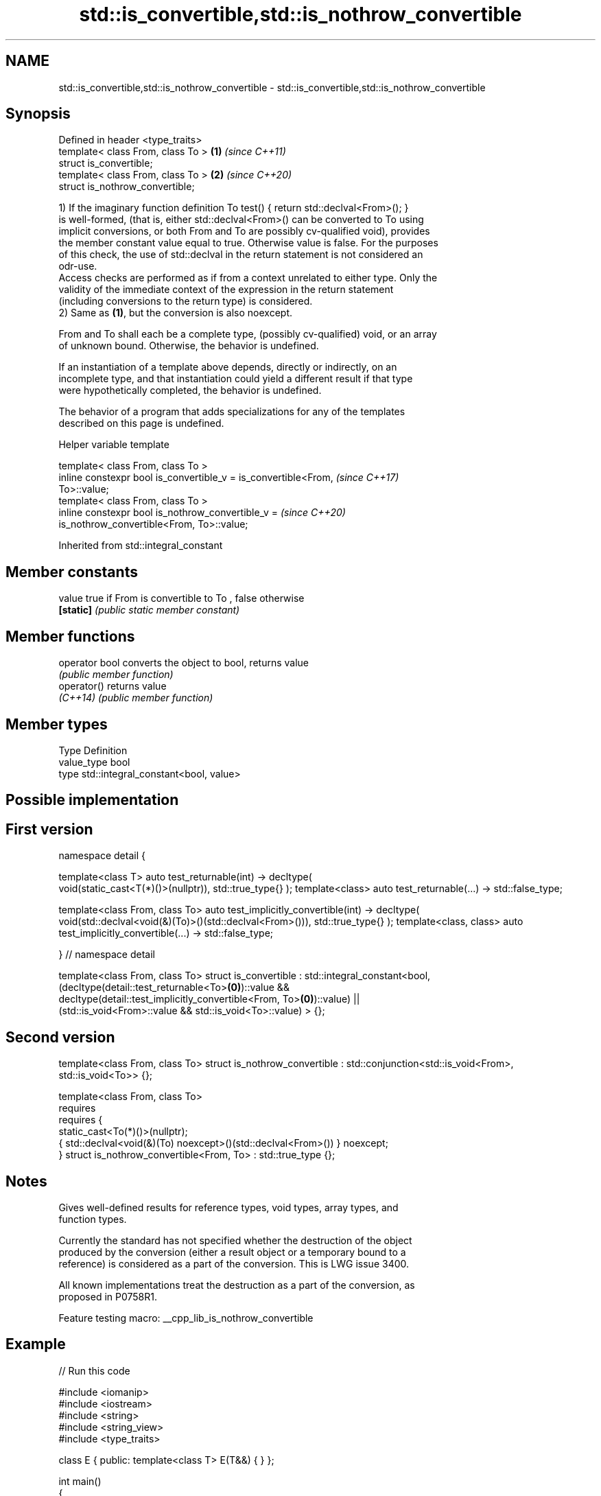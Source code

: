 .TH std::is_convertible,std::is_nothrow_convertible 3 "2022.03.29" "http://cppreference.com" "C++ Standard Libary"
.SH NAME
std::is_convertible,std::is_nothrow_convertible \- std::is_convertible,std::is_nothrow_convertible

.SH Synopsis
   Defined in header <type_traits>
   template< class From, class To > \fB(1)\fP \fI(since C++11)\fP
   struct is_convertible;
   template< class From, class To > \fB(2)\fP \fI(since C++20)\fP
   struct is_nothrow_convertible;

   1) If the imaginary function definition To test() { return std::declval<From>(); }
   is well-formed, (that is, either std::declval<From>() can be converted to To using
   implicit conversions, or both From and To are possibly cv-qualified void), provides
   the member constant value equal to true. Otherwise value is false. For the purposes
   of this check, the use of std::declval in the return statement is not considered an
   odr-use.
   Access checks are performed as if from a context unrelated to either type. Only the
   validity of the immediate context of the expression in the return statement
   (including conversions to the return type) is considered.
   2) Same as \fB(1)\fP, but the conversion is also noexcept.

   From and To shall each be a complete type, (possibly cv-qualified) void, or an array
   of unknown bound. Otherwise, the behavior is undefined.

   If an instantiation of a template above depends, directly or indirectly, on an
   incomplete type, and that instantiation could yield a different result if that type
   were hypothetically completed, the behavior is undefined.

   The behavior of a program that adds specializations for any of the templates
   described on this page is undefined.

  Helper variable template

   template< class From, class To >
   inline constexpr bool is_convertible_v = is_convertible<From,          \fI(since C++17)\fP
   To>::value;
   template< class From, class To >
   inline constexpr bool is_nothrow_convertible_v =                       \fI(since C++20)\fP
   is_nothrow_convertible<From, To>::value;

Inherited from std::integral_constant

.SH Member constants

   value    true if From is convertible to To , false otherwise
   \fB[static]\fP \fI(public static member constant)\fP

.SH Member functions

   operator bool converts the object to bool, returns value
                 \fI(public member function)\fP
   operator()    returns value
   \fI(C++14)\fP       \fI(public member function)\fP

.SH Member types

   Type       Definition
   value_type bool
   type       std::integral_constant<bool, value>

.SH Possible implementation

.SH First version
namespace detail {

template<class T>
auto test_returnable(int) -> decltype(
    void(static_cast<T(*)()>(nullptr)), std::true_type{}
);
template<class>
auto test_returnable(...) -> std::false_type;

template<class From, class To>
auto test_implicitly_convertible(int) -> decltype(
    void(std::declval<void(&)(To)>()(std::declval<From>())), std::true_type{}
);
template<class, class>
auto test_implicitly_convertible(...) -> std::false_type;

} // namespace detail

template<class From, class To>
struct is_convertible : std::integral_constant<bool,
    (decltype(detail::test_returnable<To>\fB(0)\fP)::value &&
     decltype(detail::test_implicitly_convertible<From, To>\fB(0)\fP)::value) ||
    (std::is_void<From>::value && std::is_void<To>::value)
> {};
.SH Second version
template<class From, class To>
struct is_nothrow_convertible : std::conjunction<std::is_void<From>, std::is_void<To>> {};

template<class From, class To>
    requires
        requires {
            static_cast<To(*)()>(nullptr);
            { std::declval<void(&)(To) noexcept>()(std::declval<From>()) } noexcept;
        }
struct is_nothrow_convertible<From, To> : std::true_type {};

.SH Notes

   Gives well-defined results for reference types, void types, array types, and
   function types.

   Currently the standard has not specified whether the destruction of the object
   produced by the conversion (either a result object or a temporary bound to a
   reference) is considered as a part of the conversion. This is LWG issue 3400.

   All known implementations treat the destruction as a part of the conversion, as
   proposed in P0758R1.

   Feature testing macro: __cpp_lib_is_nothrow_convertible

.SH Example


// Run this code

 #include <iomanip>
 #include <iostream>
 #include <string>
 #include <string_view>
 #include <type_traits>

 class E { public: template<class T> E(T&&) { } };

 int main()
 {
     class A {};
     class B : public A {};
     class C {};
     class D { public: operator C() { return c; }  C c; };

     std::cout
         << std::boolalpha
         << std::is_convertible_v<B*, A*> << ' '  // true
         << std::is_convertible_v<A*, B*> << ' '  // false
         << std::is_convertible_v<D, C> << ' '    // true
         << std::is_convertible_v<B*, C*> << ' '  // false
         // Note that the Perfect Forwarding constructor makes the class E be
         // "convertible" from everything. So, A is replaceable by B, C, D..:
         << std::is_convertible_v<A, E> << ' ';   // true

     using std::operator "" s, std::operator "" sv;

     auto stringify = []<typename T>(T x) {
         if constexpr (std::is_convertible_v<T, std::string> or
                       std::is_convertible_v<T, std::string_view>) {
             return x;
         } else {
             return std::to_string(x);
         }
     };

     const char* three = "three";

     std::cout
         << std::is_convertible_v<std::string_view, std::string> << ' ' // false
         << std::is_convertible_v<std::string, std::string_view> << ' ' // true
         << std::quoted(stringify("one"s)) << ' '
         << std::quoted(stringify("two"sv)) << ' '
         << std::quoted(stringify(three)) << ' '
         << std::quoted(stringify(42)) << ' '
         << std::quoted(stringify(42.)) << '\\n';
 }

.SH Output:

 true false true false true false true "one" "two" "three" "42" "42.000000"

.SH See also

   is_base_of                             checks if a type is derived from the other
   \fI(C++11)\fP                                type
                                          \fI(class template)\fP
                                          checks if a type is a
   is_pointer_interconvertible_base_of    pointer-interconvertible (initial) base of
   (C++20)                                another type
                                          \fI(class template)\fP
                                          checks if objects of a type are
   is_pointer_interconvertible_with_class pointer-interconvertible with the specified
   (C++20)                                subobject of that type
                                          \fI(function template)\fP
   convertible_to                         specifies that a type is implicitly
   (C++20)                                convertible to another type
                                          (concept)
